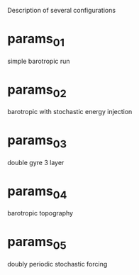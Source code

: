 
Description of several configurations

* params_01

simple barotropic run

* params_02

barotropic with stochastic energy injection

* params_03

double gyre 3 layer

* params_04

barotropic topography

* params_05

doubly periodic stochastic forcing

